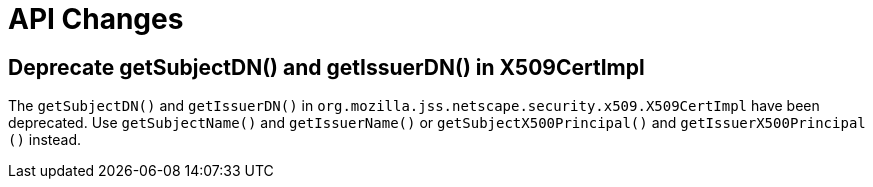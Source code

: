 = API Changes =

== Deprecate getSubjectDN() and getIssuerDN() in X509CertImpl ==

The `getSubjectDN()` and `getIssuerDN()` in `org.mozilla.jss.netscape.security.x509.X509CertImpl` have been deprecated.
Use `getSubjectName()` and `getIssuerName()` or `getSubjectX500Principal​()` and `getIssuerX500Principal​()` instead.
